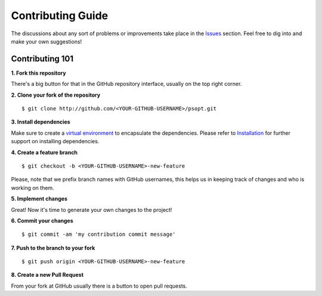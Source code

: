 Contributing Guide
==================

The discussions about any sort of problems or improvements take place in the `Issues <https://github.com/artur-deluca/psopt/issues>`_ section. Feel free to dig into and make your own suggestions!

Contributing 101
----------------

**1. Fork this repository**

There's a big button for that in the GitHub repository interface, usually on the top right corner.

**2. Clone your fork of the repository**

::

    $ git clone http://github.com/<YOUR-GITHUB-USERNAME>/psopt.git


**3. Install dependencies**

Make sure to create a `virtual environment <https://realpython.com/python-virtual-environments-a-primer/>`_ to encapsulate the dependencies.
Please refer to `Installation <install.html>`_ for further support on installing dependencies.

**4. Create a feature branch**

::

    $ git checkout -b <YOUR-GITHUB-USERNAME>-new-feature


Please, note that we prefix branch names with GitHub usernames, this helps us in keeping track of changes and who is working on them.


**5. Implement changes**

Great! Now it's time to generate your own changes to the project!

**6. Commit your changes**

::

    $ git commit -am 'my contribution commit message'


**7. Push to the branch to your fork**

::

    $ git push origin <YOUR-GITHUB-USERNAME>-new-feature


**8. Create a new Pull Request**

From your fork at GitHub usually there is a button to open pull requests.
